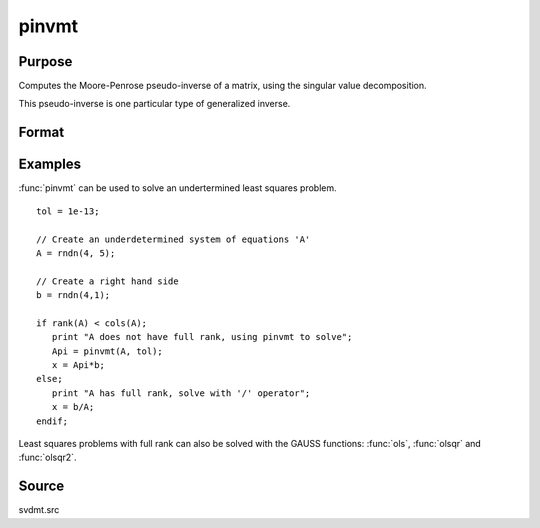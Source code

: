 
pinvmt
==============================================

Purpose
----------------

Computes the Moore-Penrose pseudo-inverse   of a matrix, using the singular
value decomposition.

This pseudo-inverse is one particular type of generalized
inverse. 

Format
----------------
.. function:: { y, err } = pinvmt(x, tol)

    :param x: data
    :type x: NxM matrix

    :param tol: any singular values less than *tol* are treated as zero in determining the rank of the input matrix.
    :type tol: scalar

    :returns: y (*MxN matrix*) that satisfies the 4 Moore-Penrose conditions:

        .. csv-table::
            :widths: auto
    
            ":math:`xyx = x`"
            ":math:`yxy = y`"
            ":math:`xy` is symmetric"
            ":math:`yx` is symmetric"

    :returns: err (*scalar*), if not all of the singular values can be computed *err* will be nonzero.

Examples
----------------
:func:`pinvmt` can be used to solve an undertermined least squares problem.

::

    tol = 1e-13;
    
    // Create an underdetermined system of equations 'A'
    A = rndn(4, 5);
    
    // Create a right hand side
    b = rndn(4,1);
    
    if rank(A) < cols(A);
       print "A does not have full rank, using pinvmt to solve";
       Api = pinvmt(A, tol);
       x = Api*b;
    else;
       print "A has full rank, solve with '/' operator";
       x = b/A;
    endif;

Least squares problems with full rank can also be solved with the GAUSS
functions: :func:`ols`, :func:`olsqr` and :func:`olsqr2`.

Source
------

svdmt.src

